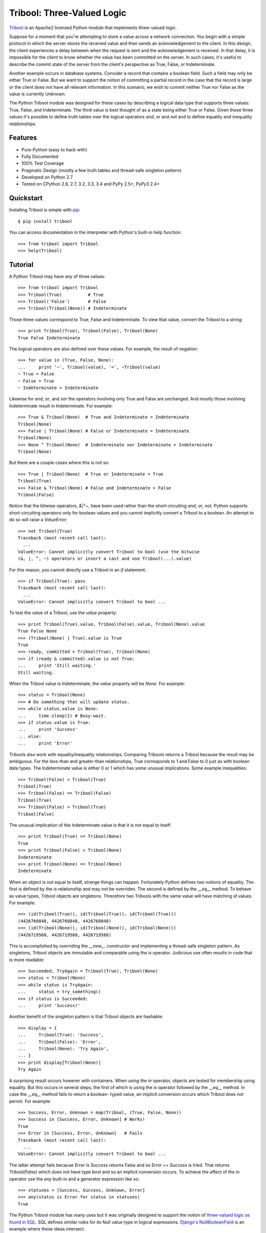 Tribool: Three-Valued Logic
===========================

`Tribool <http://www.grantjenks.com/docs/tribool/>`_ is an Apache2 licensed
Python module that implements three-valued logic.

Suppose for a moment that you're attempting to store a value across a network
connection. You begin with a simple protocol in which the server stores the
received value and then sends an acknowledgement to the client.  In this
design, the client experiences a delay between when the request is sent and the
acknowledgement is received. In that delay, it is impossible for the client to
know whether the value has been committed on the server.  In such cases, it's
useful to describe the commit state of the server from the client's perspective
as True, False, or Indeterminate.

Another example occurs in database systems. Consider a record that contains
a boolean field. Such a field may only be either True or False. But we want
to support the notion of committing a partial record in the case that the
record is large or the client does not have all relevant information. In this
scenario, we wish to commit neither True nor False as the value is currently
Unknown.

The Python Tribool module was designed for these cases by describing a logical
data type that supports three values: True, False, and Indeterminate. The third
value is best thought of as a state being either True or False. Given these
three values it's possible to define truth tables over the logical operators
`and`, `or` and `not` and to define equality and inequality relationships.

Features
--------

- Pure-Python (easy to hack with)
- Fully Documented
- 100% Test Coverage
- Pragmatic Design (mostly a few truth tables and thread-safe singleton pattern)
- Developed on Python 2.7
- Tested on CPython 2.6, 2.7, 3.2, 3.3, 3.4 and PyPy 2.5+, PyPy3 2.4+

Quickstart
----------

Installing Tribool is simple with
`pip <http://www.pip-installer.org/>`_::

  $ pip install tribool

You can access documentation in the interpreter with Python's built-in help
function::

  >>> from tribool import Tribool
  >>> help(Tribool)

Tutorial
--------

A Python Tribool may have any of three values::

  >>> from tribool import Tribool
  >>> Tribool(True)          # True
  >>> Tribool('False')       # False
  >>> Tribool(Tribool(None)) # Indeterminate

Those three values correspond to True, False and Indeterminate. To view that
value, convert the Tribool to a string::

  >>> print Tribool(True), Tribool(False), Tribool(None)
  True False Indeterminate

The logical operators are also defined over these values. For example, the
result of negation::

  >>> for value in (True, False, None):
  ...     print '~', Tribool(value), '=', ~Tribool(value)
  ~ True = False
  ~ False = True
  ~ Indeterminate = Indeterminate

Likewise for `and`, `or`, and `xor` the operators involving only True and
False are unchanged. And mostly those involving Indeterminate result in
Indeterminate. For example::

  >>> True & Tribool(None)  # True and Indeterminate = Indeterminate
  Tribool(None)
  >>> False | Tribool(None) # False or Indeterminate = Indeterminate
  Tribool(None)
  >>> None ^ Tribool(None)  # Indeterminate xor Indeterminate = Indeterminate
  Tribool(None)

But there are a couple cases where this is not so::

  >>> True | Tribool(None)  # True or Indeterminate = True
  Tribool(True)
  >>> False & Tribool(None) # False and Indeterminate = False
  Tribool(False)

Notice that the bitwise-operators, `&|^~`, have been used rather than the
short-circuiting `and`, `or`, `not`. Python supports short-circuiting operators
only for boolean values and you cannot implicitly convert a Tribool to a
boolean.  An attempt to do so will raise a `ValueError`::

  >>> not Tribool(True)
  Traceback (most recent call last):
    ...
  ValueError: Cannot implicitly convert Tribool to bool (use the bitwise
  (&, |, ^, ~) operators or insert a cast and use Tribool(...).value)

For this reason, you cannot directly use a Tribool in an `if` statement::

  >>> if Tribool(True): pass
  Traceback (most recent call last):
    ...
  ValueError: Cannot implicitly convert Tribool to bool ...

To test the value of a Tribool, use the `value` property::

  >>> print Tribool(True).value, Tribool(False).value, Tribool(None).value
  True False None
  >>> (Tribool(None) | True).value is True
  True
  >>> ready, committed = Tribool(True), Tribool(None)
  >>> if (ready & committed).value is not True:
  ...     print 'Still waiting.'
  Still waiting.

When the Tribool value is Indeterminate, the `value` property will be `None`.
For example::

  >>> status = Tribool(None)
  >>> # Do something that will update status.
  >>> while status.value is None:
  ...     time.sleep(1) # Busy-wait.
  >>> if status.value is True:
  ...     print 'Success'
  ... else:
  ...     print 'Error'

Tribools also work with equality/inequality relationships. Comparing Tribools
returns a Tribool because the result may be ambiguous. For the less-than and
greater-than relationships, True corresponds to 1 and False to 0 just as with
boolean data types. The Indeterminate value is either 0 or 1 which has some
unusual implications. Some example inequalities::

  >>> Tribool(False) < Tribool(True)
  Tribool(True)
  >>> Tribool(False) == Tribool(False)
  Tribool(True)
  >>> Tribool(False) > Tribool(True)
  Tribool(False)

The unusual implication of the Indeterminate value is that it is not equal
to itself::

  >>> print Tribool(True) >= Tribool(None)
  True
  >>> print Tribool(False) < Tribool(None)
  Indeterminate
  >>> print Tribool(None) == Tribool(None)
  Indeterminate

When an object is not equal to itself, strange things can happen. Fortunately
Python defines two notions of equality. The first is defined by the `is`
relationship and may not be overriden. The second is defined by the `__eq__`
method. To behave as value types, Tribool objects are singletons. Threrefore
two Tribools with the same value will have matching `id` values. For example::

  >>> (id(Tribool(True)), id(Tribool(True)), id(Tribool(True)))
  (4426760848, 4426760848, 4426760848)
  >>> (id(Tribool(None)), id(Tribool(None)), id(Tribool(None)))
  (4426719568, 4426719568, 4426719568)

This is accomplished by overriding the `__new__` constructor and implementing
a thread-safe singleton pattern. As singletons, Tribool objects are immutable
and comparable using the `is` operator. Judicious use often results in code
that is more readable::

  >>> Succeeded, TryAgain = Tribool(True), Tribool(None)
  >>> status = Tribool(None)
  >>> while status is TryAgain:
  ...     status = try_something()
  >>> if status is Succeeded:
  ...     print 'Success!'

Another benefit of the singleton pattern is that Tribool objects are hashable::

  >>> display = {
  ...     Tribool(True): 'Success',
  ...     Tribool(False): 'Error',
  ...     Tribool(None): 'Try Again',
  ... }
  >>> print display[Tribool(None)]
  Try Again

A surprising result occurs however with containers. When using the `in`
operator, objects are tested for membership using equality. But this occurs
in several steps, the first of which is using the `is` operator followed by
the `__eq__` method. In case the `__eq__` method fails to return a boolean-
typed value, an implicit conversion occurs which Tribool does not permit.
For example::

  >>> Success, Error, Unknown = map(Tribool, (True, False, None))
  >>> Success in [Success, Error, Unknown] # Works!
  True
  >>> Error in [Success, Error, Unknown]   # Fails
  Traceback (most recent call last):
    ...
  ValueError: Cannot implicitly convert Tribool to bool ...

The latter attempt fails because `Error is Success` returns False and so
`Error == Success` is tried. That returns `Tribool(False)` which does not
have type `bool` and so an implicit conversion occurs. To achieve the
affect of the `in` operator use the `any` built-in and a generator expression
like so::

  >>> statuses = [Success, Success, Unknown, Error]
  >>> any(status is Error for status in statuses)
  True

The Python Tribool module has many uses but it was originally designed to
support the notion of `three-valued logic as found in SQL
<http://en.wikipedia.org/wiki/Null_(SQL)>`_. SQL defines similar rules for
its Null value type in logical expressions. `Django's NullBooleanField
<https://docs.djangoproject.com/en/stable/ref/models/fields/#nullbooleanfield>`_
is an example where these ideas intersect.

Some readers will be familiar with `Boost.Tribool
<http://www.boost.org/doc/libs/release/doc/html/tribool.html>`_, an
implementation of the Tribool datatype in C++. While the semantics of both
packages are the same, the design of the Boost implementation differs a great
deal. In particular, Boost defines a new `indeterminate` keyword rather than
using the `null` value in C++. An `Indeterminate` object was considered in the
design of this module but discarded in favor of Python's built-in `None`.

Reference and Indices
---------------------

* `Tribool API Reference`_
* `Tribool Documentation`_
* `Tribool at PyPI`_
* `Tribool at GitHub`_
* `Tribool Issue Tracker`_

.. _`Tribool API Reference`: http://www.grantjenks.com/docs/tribool/api.html
.. _`Tribool Documentation`: http://www.grantjenks.com/docs/tribool/
.. _`Tribool at PyPI`: https://pypi.python.org/pypi/tribool/
.. _`Tribool at GitHub`: https://github.com/grantjenks/python_tribool/
.. _`Tribool Issue Tracker`: https://github.com/grantjenks/python_tribool/issues/

License
-------

Copyright 2015 Grant Jenks

Licensed under the Apache License, Version 2.0 (the "License");
you may not use this file except in compliance with the License.
You may obtain a copy of the License at

    http://www.apache.org/licenses/LICENSE-2.0

Unless required by applicable law or agreed to in writing, software
distributed under the License is distributed on an "AS IS" BASIS,
WITHOUT WARRANTIES OR CONDITIONS OF ANY KIND, either express or implied.
See the License for the specific language governing permissions and
limitations under the License.
